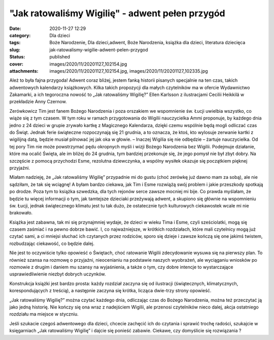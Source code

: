 "Jak ratowaliśmy Wigilię" - adwent pełen przygód		
#######################################################
:date: 2020-11-27 12:29
:category: Dla dzieci
:tags: Boże Narodzenie, Dla dzieci,adwent, Boże Narodzenia, książka dla dzieci, literatura dziecięca
:slug: jak-ratowalismy-wigilie-adwent-pelen-przygod
:status: published
:cover: images/2020/11/20201127_102154.jpg
:attachments: images/2020/11/20201127_102154.jpg, images/2020/11/20201127_102335.jpg

Ależ to była fajna przygoda! Adwent coraz bliżej, jestem fanką historii pisanych specjalnie na ten czas, takich adwentowych kalendarzy książkowych. Kilka takich propozycji dla małych czytelników ma w ofercie Wydawnictwo Zakamarki, a ich tegoroczna nowość to „Jak ratowaliśmy Wigilię?” Ellen Karlsson z ilustracjami Cecilii Heikkilä w przekładzie Anny Czernow.

Zerówkowicz Tim jest fanem Bożego Narodzenia i poza orszakiem we wspomnienie św. Łucji uwielbia wszystko, co wiąże się z tym czasem. W tym roku w ramach przygotowania do Wigilii nauczycielka Ammi proponuje, by każdego dnia jedno z 24 dzieci w grupie zrywało kartkę z Magicznego Kalendarza, dzięki czemu wspólnie będą mogli odliczać czas do Świąt. Jednak ferie świąteczne rozpoczynają się 21 grudnia, a to oznacza, że ktoś, kto wylosuje zerwanie kartki z wigilijną datą, będzie musiał pilnować jej jak oka w głowie. – Inaczej Wigilia się nie odbędzie – żartuje nauczycielka. Od tej pory Tim nie może powstrzymać pędu okropnych myśli i wizji Bożego Narodzenia bez Wigilii. Podejmuje działanie, które ma ocalić Święta, ale im bliżej do 24 grudnia, tym bardziej przekonuje się, że jego pomysł nie był zbyt dobry. Na szczęście z pomocą przychodzi Esme, rezolutna dziewczynka, a wspólny wysiłek okazuje się początkiem pięknej przyjaźni.

Miałam nadzieję, że „Jak ratowaliśmy Wigilię” przypadnie mi do gustu (choć zerówkę już dawno mam za sobą), ale nie sądziłam, że tak się wciągnę! A byłam bardzo ciekawa, jak Tim i Esme rozwiążą swój problem i jakie przeszkody spotkają po drodze. Poza tym to książka szwedzka, dla tych rejonów serce zawsze mocniej mi bije. Co prawda myślałam, że będzie tu więcej informacji o tym, jak tamtejsze dzieciaki przeżywają adwent, a skupiono się głównie na wspomnieniu św. Łucji, jednak świątecznego klimatu jest tu tak dużo, że ostatecznie tych kulturowych ciekawostek wcale mi nie brakowało.

Książka jest zabawna, tak mi się przynajmniej wydaje, że dzieci w wieku Tima i Esme, czyli sześciolatki, mogą się czasem zaśmiać i na pewno dobrze bawić. I, co najważniejsze, w krótkich rozdziałach, które mali czytelnicy mogą już czytać sami, a ci mniejsi słuchać ich czytanych przez rodziców, sporo się dzieje i zawsze kończą się one jakimś twistem, rozbudzając ciekawość, co będzie dalej.

Nie jest to oczywiście tylko opowieść o Świętach, choć ratowanie Wigilii zdecydowanie wysuwa się na pierwszy plan. To również szansa na rozmowę o przyjaźni, nieocenianiu na podstawie naszych wyobrażeń, ale wyciąganiu wniosków po rozmowie z drugim i daniem mu szansy na wyjaśnienia, a także o tym, czy dobre intencje to wystarczające usprawiedliwienie niezbyt dobrych uczynków.

Konstrukcja książki jest bardzo prosta: każdy rozdział zaczyna się od ilustracji (świątecznych, klimatycznych, korespondujących z treścią), a następnie zaczyna się krótka, licząca dwie-trzy strony opowieść.

.. image:: {static}/images/2020/11/20201127_102154.jpg
   :alt: Okładka książki "Jak ratowaliśmy Wigilię?"
   :class: wp-image-946
   :width: 611px
   :height: 362px

„Jak ratowaliśmy Wigilię?” można czytać każdego dnia, odliczając czas do Bożego Narodzenia, można też przeczytać ją jako jedną historię. Nie kończy się ona wraz z nadejściem Wigilii, ale przenosi czytelników nieco dalej, akcja ostatniego rozdziału ma miejsce w styczniu.

Jeśli szukacie czegoś adwentowego dla dzieci, chcecie zachęcić ich do czytania i sprawić trochę radości, szukajcie w księgarniach „Jak ratowaliśmy Wigilię” i dajcie się ponieść zabawie. Ciekawe, czy domyślicie się rozwiązania ?
